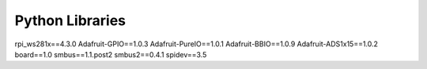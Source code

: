 Python Libraries
==============================

rpi_ws281x==4.3.0
Adafruit-GPIO==1.0.3
Adafruit-PureIO==1.0.1
Adafruit-BBIO==1.0.9
Adafruit-ADS1x15==1.0.2
board==1.0
smbus==1.1.post2
smbus2==0.4.1
spidev==3.5